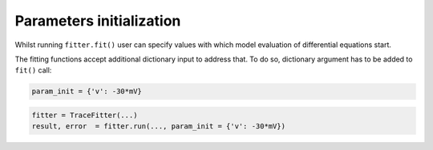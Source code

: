 Parameters initialization
=========================

Whilst running ``fitter.fit()`` user can specify values with which model evaluation
of differential equations start.

The fitting functions accept additional dictionary input to address that. To do so,
dictionary argument has to be added to ``fit()`` call:

.. code:: python

  param_init = {'v': -30*mV}


.. code:: python

    fitter = TraceFitter(...)
    result, error  = fitter.run(..., param_init = {'v': -30*mV})
